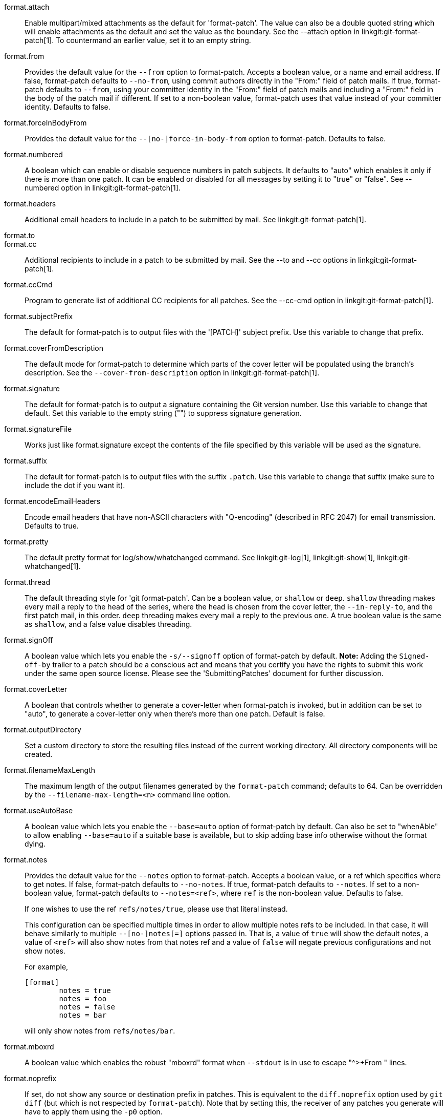 format.attach::
	Enable multipart/mixed attachments as the default for
	'format-patch'.  The value can also be a double quoted string
	which will enable attachments as the default and set the
	value as the boundary.  See the --attach option in
	linkgit:git-format-patch[1].  To countermand an earlier
	value, set it to an empty string.

format.from::
	Provides the default value for the `--from` option to format-patch.
	Accepts a boolean value, or a name and email address.  If false,
	format-patch defaults to `--no-from`, using commit authors directly in
	the "From:" field of patch mails.  If true, format-patch defaults to
	`--from`, using your committer identity in the "From:" field of patch
	mails and including a "From:" field in the body of the patch mail if
	different.  If set to a non-boolean value, format-patch uses that
	value instead of your committer identity.  Defaults to false.

format.forceInBodyFrom::
	Provides the default value for the `--[no-]force-in-body-from`
	option to format-patch.  Defaults to false.

format.numbered::
	A boolean which can enable or disable sequence numbers in patch
	subjects.  It defaults to "auto" which enables it only if there
	is more than one patch.  It can be enabled or disabled for all
	messages by setting it to "true" or "false".  See --numbered
	option in linkgit:git-format-patch[1].

format.headers::
	Additional email headers to include in a patch to be submitted
	by mail.  See linkgit:git-format-patch[1].

format.to::
format.cc::
	Additional recipients to include in a patch to be submitted
	by mail.  See the --to and --cc options in
	linkgit:git-format-patch[1].

format.ccCmd::
	Program to generate list of additional CC recipients for all patches.
	See the --cc-cmd option in linkgit:git-format-patch[1].

format.subjectPrefix::
	The default for format-patch is to output files with the '[PATCH]'
	subject prefix. Use this variable to change that prefix.

format.coverFromDescription::
	The default mode for format-patch to determine which parts of
	the cover letter will be populated using the branch's
	description. See the `--cover-from-description` option in
	linkgit:git-format-patch[1].

format.signature::
	The default for format-patch is to output a signature containing
	the Git version number. Use this variable to change that default.
	Set this variable to the empty string ("") to suppress
	signature generation.

format.signatureFile::
	Works just like format.signature except the contents of the
	file specified by this variable will be used as the signature.

format.suffix::
	The default for format-patch is to output files with the suffix
	`.patch`. Use this variable to change that suffix (make sure to
	include the dot if you want it).

format.encodeEmailHeaders::
	Encode email headers that have non-ASCII characters with
	"Q-encoding" (described in RFC 2047) for email transmission.
	Defaults to true.

format.pretty::
	The default pretty format for log/show/whatchanged command.
	See linkgit:git-log[1], linkgit:git-show[1],
	linkgit:git-whatchanged[1].

format.thread::
	The default threading style for 'git format-patch'.  Can be
	a boolean value, or `shallow` or `deep`.  `shallow` threading
	makes every mail a reply to the head of the series,
	where the head is chosen from the cover letter, the
	`--in-reply-to`, and the first patch mail, in this order.
	`deep` threading makes every mail a reply to the previous one.
	A true boolean value is the same as `shallow`, and a false
	value disables threading.

format.signOff::
	A boolean value which lets you enable the `-s/--signoff` option of
	format-patch by default. *Note:* Adding the `Signed-off-by` trailer to a
	patch should be a conscious act and means that you certify you have
	the rights to submit this work under the same open source license.
	Please see the 'SubmittingPatches' document for further discussion.

format.coverLetter::
	A boolean that controls whether to generate a cover-letter when
	format-patch is invoked, but in addition can be set to "auto", to
	generate a cover-letter only when there's more than one patch.
	Default is false.

format.outputDirectory::
	Set a custom directory to store the resulting files instead of the
	current working directory. All directory components will be created.

format.filenameMaxLength::
	The maximum length of the output filenames generated by the
	`format-patch` command; defaults to 64.  Can be overridden
	by the `--filename-max-length=<n>` command line option.

format.useAutoBase::
	A boolean value which lets you enable the `--base=auto` option of
	format-patch by default. Can also be set to "whenAble" to allow
	enabling `--base=auto` if a suitable base is available, but to skip
	adding base info otherwise without the format dying.

format.notes::
	Provides the default value for the `--notes` option to
	format-patch. Accepts a boolean value, or a ref which specifies
	where to get notes. If false, format-patch defaults to
	`--no-notes`. If true, format-patch defaults to `--notes`. If
	set to a non-boolean value, format-patch defaults to
	`--notes=<ref>`, where `ref` is the non-boolean value. Defaults
	to false.
+
If one wishes to use the ref `refs/notes/true`, please use that literal
instead.
+
This configuration can be specified multiple times in order to allow
multiple notes refs to be included. In that case, it will behave
similarly to multiple `--[no-]notes[=]` options passed in. That is, a
value of `true` will show the default notes, a value of `<ref>` will
also show notes from that notes ref and a value of `false` will negate
previous configurations and not show notes.
+
For example,
+
------------
[format]
	notes = true
	notes = foo
	notes = false
	notes = bar
------------
+
will only show notes from `refs/notes/bar`.

format.mboxrd::
	A boolean value which enables the robust "mboxrd" format when
	`--stdout` is in use to escape "^>+From " lines.

format.noprefix::
	If set, do not show any source or destination prefix in patches.
	This is equivalent to the `diff.noprefix` option used by `git
	diff` (but which is not respected by `format-patch`). Note that
	by setting this, the receiver of any patches you generate will
	have to apply them using the `-p0` option.
